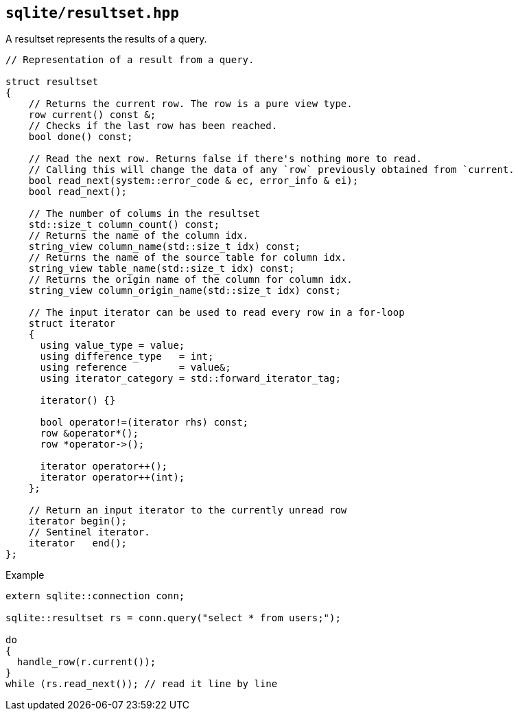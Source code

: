 == `sqlite/resultset.hpp`

A resultset represents the results of a query.

[source,cpp]
----
// Representation of a result from a query.

struct resultset
{
    // Returns the current row. The row is a pure view type.
    row current() const &;
    // Checks if the last row has been reached.
    bool done() const;

    // Read the next row. Returns false if there's nothing more to read.
    // Calling this will change the data of any `row` previously obtained from `current.
    bool read_next(system::error_code & ec, error_info & ei);
    bool read_next();

    // The number of colums in the resultset
    std::size_t column_count() const;
    // Returns the name of the column idx.
    string_view column_name(std::size_t idx) const;
    // Returns the name of the source table for column idx.
    string_view table_name(std::size_t idx) const;
    // Returns the origin name of the column for column idx.
    string_view column_origin_name(std::size_t idx) const;

    // The input iterator can be used to read every row in a for-loop
    struct iterator
    {
      using value_type = value;
      using difference_type   = int;
      using reference         = value&;
      using iterator_category = std::forward_iterator_tag;

      iterator() {}

      bool operator!=(iterator rhs) const;
      row &operator*();
      row *operator->();

      iterator operator++();
      iterator operator++(int);
    };

    // Return an input iterator to the currently unread row
    iterator begin();
    // Sentinel iterator.
    iterator   end();
};
----




.Example
[source,cpp]
----
extern sqlite::connection conn;

sqlite::resultset rs = conn.query("select * from users;");

do
{
  handle_row(r.current());
}
while (rs.read_next()); // read it line by line
----


